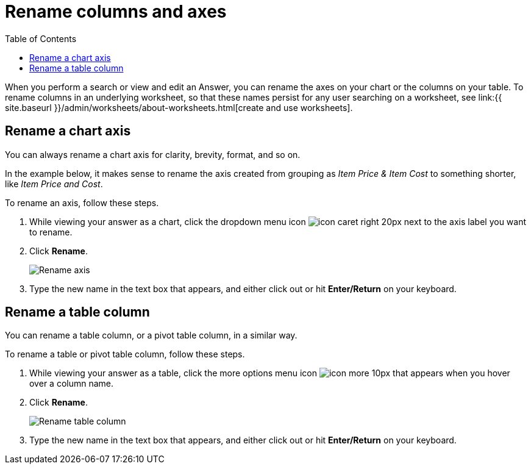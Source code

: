 = Rename columns and axes
:last_updated: 2/25/2020
:permalink: /:collection/:path.html
:sidebar: mydoc_sidebar
:summary: You can rename columns and axes on your tables and charts.
:toc: false

When you perform a search or view and edit an Answer, you can rename the axes on your chart or the columns on your table.
To rename columns in an underlying worksheet, so that these names persist for any user searching on a worksheet, see link:{{ site.baseurl }}/admin/worksheets/about-worksheets.html[create and use worksheets].

== Rename a chart axis

You can always rename a chart axis for clarity, brevity, format, and so on.

In the example below, it makes sense to rename the axis created from grouping as _Item Price & Item Cost_ to something shorter, like _Item Price and Cost_.

To rename an axis, follow these steps.

. While viewing your answer as a chart, click the dropdown menu icon image:icon-caret-right-20px.png[] next to the axis label you want to rename.
. Click *Rename*.
+
image::edit-axis-rename.png[Rename axis]

. Type the new name in the text box that appears, and either click out or hit *Enter/Return* on your keyboard.

== Rename a table column

You can rename a table column, or a pivot table column, in a similar way.

To rename a table or pivot table column, follow these steps.

. While viewing your answer as a table, click the more options menu icon image:icon-more-10px.png[] that appears when you hover over a column name.
. Click *Rename*.
+
image::table-config-rename-column.png[Rename table column]

. Type the new name in the text box that appears, and either click out or hit *Enter/Return* on your keyboard.
